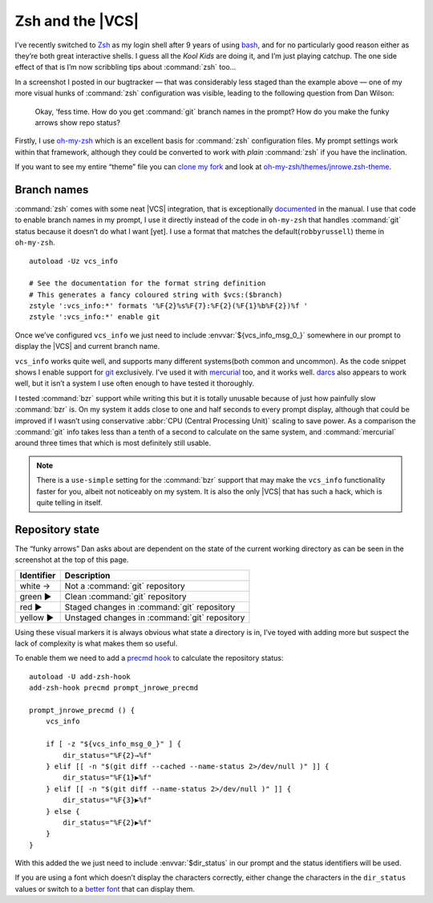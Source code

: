 .. post:: 2009-10-28
   :tags: git, vcs, zsh

Zsh and the |VCS|
=================

.. highlight:: zsh

.. image:: /.images/2009-10-28-git_prompt.png
   :alt: Git prompt screenshot
   :align: right

I’ve recently switched to Zsh_ as my login shell after
9 years of using bash_, and for no particularly good reason either as they’re
both great interactive shells.  I guess all the *Kool Kids* are doing it, and
I’m just playing catchup.  The one side effect of that is I’m now scribbling
tips about :command:`zsh` too…

In a screenshot I posted in our bugtracker — that was considerably less staged
than the example above — one of my more visual hunks of :command:`zsh`
configuration was visible, leading to the following question from Dan Wilson:

    Okay, ‘fess time.  How do you get :command:`git` branch names in the
    prompt?  How do you make the funky arrows show repo status?

Firstly, I use oh-my-zsh_ which is an excellent basis for :command:`zsh`
configuration files.  My prompt settings work within that framework, although
they could be converted to work with *plain* :command:`zsh` if you have the
inclination.

If you want to see my entire “theme” file you can `clone my fork`_ and look at
`oh-my-zsh/themes/jnrowe.zsh-theme`_.

Branch names
------------

:command:`zsh` comes with some neat |VCS| integration, that is exceptionally
documented_ in the manual.  I use that code to enable branch names in my
prompt, I use it directly instead of the code in ``oh-my-zsh`` that handles
:command:`git` status because it doesn’t do what I want [yet].  I use a format
that matches the default(``robbyrussell``) theme in ``oh-my-zsh``.

::

    autoload -Uz vcs_info

    # See the documentation for the format string definition
    # This generates a fancy coloured string with $vcs:($branch)
    zstyle ':vcs_info:*' formats '%F{2}%s%F{7}:%F{2}(%F{1}%b%F{2})%f '
    zstyle ':vcs_info:*' enable git

Once we’ve configured ``vcs_info`` we just need to include
:envvar:`${vcs_info_msg_0_}` somewhere in our prompt to display the |VCS| and
current branch name.

``vcs_info`` works quite well, and supports many different systems(both common
and uncommon).  As the code snippet shows I enable support for git_ exclusively.
I’ve used it with mercurial_ too, and it works well.  darcs_ also appears to
work well, but it isn’t a system I use often enough to have tested it
thoroughly.

I tested :command:`bzr` support while writing this but it is totally unusable
because of just how painfully slow :command:`bzr` is.  On my system it adds
close to one and half seconds to every prompt display, although that could be
improved if I wasn’t using conservative :abbr:`CPU (Central Processing Unit)`
scaling to save power.  As a comparison the :command:`git` info takes less than
a tenth of a second to calculate on the same system, and :command:`mercurial`
around three times that which is most definitely still usable.

.. note::
   There is a ``use-simple`` setting for the :command:`bzr` support that may
   make the ``vcs_info`` functionality faster for you, albeit not noticeably on
   my system.  It is also the only |VCS| that has such a hack, which is quite
   telling in itself.

Repository state
----------------

The “funky arrows” Dan asks about are dependent on the state of the current
working directory as can be seen in the screenshot at the top of this page.

+------------+-----------------------------------------------+
| Identifier | Description                                   |
+============+===============================================+
| white →    | Not a :command:`git` repository               |
+------------+-----------------------------------------------+
| green ▶    | Clean :command:`git` repository               |
+------------+-----------------------------------------------+
| red ▶      | Staged changes in :command:`git` repository   |
+------------+-----------------------------------------------+
| yellow ▶   | Unstaged changes in :command:`git` repository |
+------------+-----------------------------------------------+

Using these visual markers it is always obvious what state a directory is in,
I’ve toyed with adding more but suspect the lack of complexity is what makes
them so useful.

To enable them we need to add a `precmd hook`_ to calculate the repository
status::

    autoload -U add-zsh-hook
    add-zsh-hook precmd prompt_jnrowe_precmd

    prompt_jnrowe_precmd () {
        vcs_info

        if [ -z "${vcs_info_msg_0_}" ] {
            dir_status="%F{2}→%f"
        } elif [[ -n "$(git diff --cached --name-status 2>/dev/null )" ]] {
            dir_status="%F{1}▶%f"
        } elif [[ -n "$(git diff --name-status 2>/dev/null )" ]] {
            dir_status="%F{3}▶%f"
        } else {
            dir_status="%F{2}▶%f"
        }
    }

With this added the we just need to include :envvar:`$dir_status` in our prompt
and the status identifiers will be used.

If you are using a font which doesn’t display the characters correctly, either
change the characters in the ``dir_status`` values or switch to a `better font`_
that can display them.

.. _Zsh: http://www.zsh.org/
.. _bash: http://cnswww.cns.cwru.edu/~chet/bash/bashtop.html
.. _oh-my-zsh: http://github.com/robbyrussell/oh-my-zsh
.. _clone my fork: http://github.com/JNRowe/oh-my-zsh
.. _oh-my-zsh/themes/jnrowe.zsh-theme: http://github.com/JNRowe/oh-my-zsh/blob/master/themes/jnrowe.zsh-theme
.. _documented: http://zsh.sourceforge.net/Doc/Release/User-Contributions.html#SEC273
.. _git: http://www.git-scm.com/
.. _mercurial: http://www.selenic.com/mercurial/
.. _darcs: http://darcs.net
.. _precmd hook: http://zsh.sourceforge.net/Doc/Release/Functions.html#SEC45
.. _better font: http://www.is-vn.bg/hamster/
